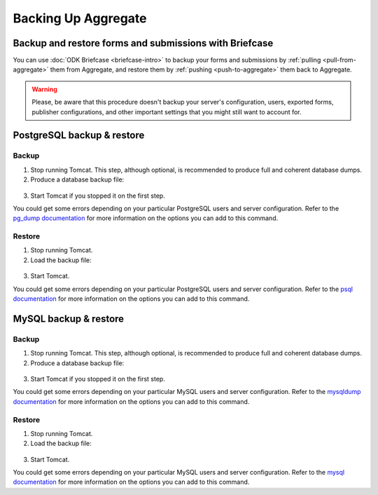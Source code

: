 .. spelling::

  macOS

Backing Up Aggregate
====================

Backup and restore forms and submissions with Briefcase
-------------------------------------------------------

You can use :doc:`ODK Briefcase <briefcase-intro>` to backup your forms and submissions by :ref:`pulling <pull-from-aggregate>` them from Aggregate, and restore them by :ref:`pushing <push-to-aggregate>` them back to Aggregate.

.. warning::

  Please, be aware that this procedure doesn't backup your server's configuration, users, exported forms, publisher configurations, and other important settings that you might still want to account for.

PostgreSQL backup & restore
---------------------------

Backup
~~~~~~

1. Stop running Tomcat. This step, although optional, is recommended to produce full and coherent database dumps.

2. Produce a database backup file:

  .. tabs::

    .. group-tab:: Windows

      .. code-block:: console

        pg_dump.exe [ dbname ] > [ backup file location ]

    .. group-tab:: macOS and Linux:

      .. code-block:: console

        pg_dump [ dbname ] > [ backup destination ]

3. Start Tomcat if you stopped it on the first step.

You could get some errors depending on your particular PostgreSQL users and server configuration. Refer to the `pg_dump documentation <https://www.postgresql.org/docs/10/app-pgdump.html>`_ for more information on the options you can add to this command.

Restore
~~~~~~~
1. Stop running Tomcat.

2. Load the backup file:

  .. tabs::

    .. group-tab:: Windows

      .. code-block:: console

        psql.exec -f [ backup file location ] [ dbname ]

    .. group-tab:: macOS and Linux:

      .. code-block:: console

        psql -f [ backup file location ] [ dbname ]

3. Start Tomcat.

You could get some errors depending on your particular PostgreSQL users and server configuration. Refer to the `psql documentation <https://www.postgresql.org/docs/10/app-psql.html>`_ for more information on the options you can add to this command.

MySQL backup & restore
----------------------

Backup
~~~~~~

1. Stop running Tomcat. This step, although optional, is recommended to produce full and coherent database dumps.

2. Produce a database backup file:

  .. tabs::

    .. group-tab:: Windows

      .. code-block:: console

        mysqldump.exe [ dbname ] > [ backup file location ]

    .. group-tab:: macOS and Linux:

      .. code-block:: console

        mysqldump [ dbname ] > [ backup destination ]

3. Start Tomcat if you stopped it on the first step.

You could get some errors depending on your particular MySQL users and server configuration. Refer to the `mysqldump documentation <https://dev.mysql.com/doc/refman/5.6/en/mysqldump.html>`_ for more information on the options you can add to this command.

Restore
~~~~~~~
1. Stop running Tomcat.

2. Load the backup file:

  .. tabs::

    .. group-tab:: Windows

      .. code-block:: console

        mysql.exec [ dbname ] < [ backup file location ]

    .. group-tab:: macOS and Linux

      .. code-block:: console

        mysql [ dbname ] < [ backup file location ]

3. Start Tomcat.

You could get some errors depending on your particular MySQL users and server configuration. Refer to the `mysql documentation <https://dev.mysql.com/doc/refman/5.6/en/mysql.html>`_ for more information on the options you can add to this command.
